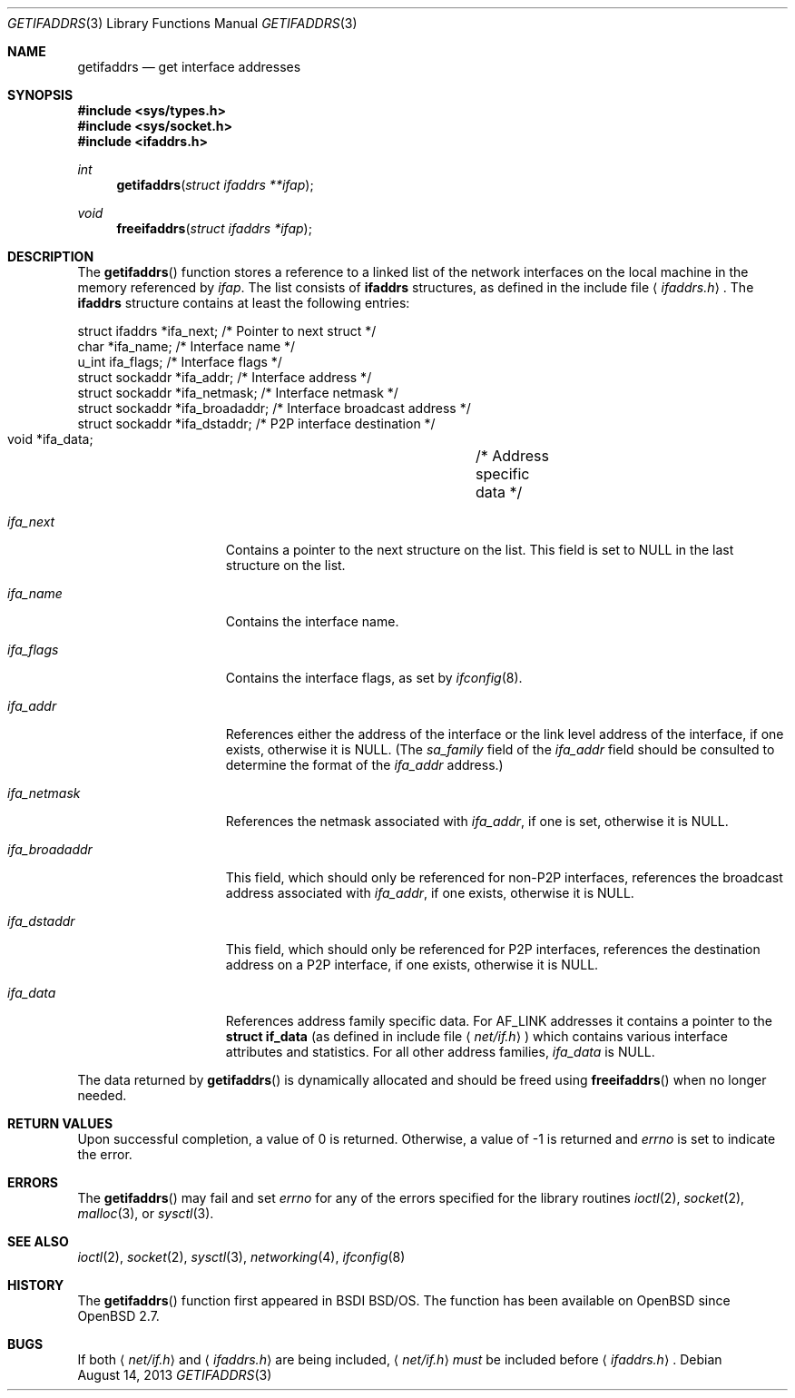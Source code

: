 .\"	$OpenBSD: getifaddrs.3,v 1.17 2013/08/14 12:38:15 jmc Exp $
.\"	BSDI	getifaddrs.3,v 2.5 2000/02/23 14:51:59 dab Exp
.\"
.\" Copyright (c) 1995, 1999
.\"	Berkeley Software Design, Inc.  All rights reserved.
.\"
.\" Redistribution and use in source and binary forms, with or without
.\" modification, are permitted provided that the following conditions
.\" are met:
.\" 1. Redistributions of source code must retain the above copyright
.\"    notice, this list of conditions and the following disclaimer.
.\"
.\" THIS SOFTWARE IS PROVIDED BY Berkeley Software Design, Inc. ``AS IS'' AND
.\" ANY EXPRESS OR IMPLIED WARRANTIES, INCLUDING, BUT NOT LIMITED TO, THE
.\" IMPLIED WARRANTIES OF MERCHANTABILITY AND FITNESS FOR A PARTICULAR PURPOSE
.\" ARE DISCLAIMED.  IN NO EVENT SHALL Berkeley Software Design, Inc. BE LIABLE
.\" FOR ANY DIRECT, INDIRECT, INCIDENTAL, SPECIAL, EXEMPLARY, OR CONSEQUENTIAL
.\" DAMAGES (INCLUDING, BUT NOT LIMITED TO, PROCUREMENT OF SUBSTITUTE GOODS
.\" OR SERVICES; LOSS OF USE, DATA, OR PROFITS; OR BUSINESS INTERRUPTION)
.\" HOWEVER CAUSED AND ON ANY THEORY OF LIABILITY, WHETHER IN CONTRACT, STRICT
.\" LIABILITY, OR TORT (INCLUDING NEGLIGENCE OR OTHERWISE) ARISING IN ANY WAY
.\" OUT OF THE USE OF THIS SOFTWARE, EVEN IF ADVISED OF THE POSSIBILITY OF
.\" SUCH DAMAGE.
.Dd $Mdocdate: August 14 2013 $
.Dt GETIFADDRS 3
.Os
.Sh NAME
.Nm getifaddrs
.Nd get interface addresses
.Sh SYNOPSIS
.In sys/types.h
.In sys/socket.h
.In ifaddrs.h
.Ft int
.Fn getifaddrs "struct ifaddrs **ifap"
.Ft void
.Fn freeifaddrs "struct ifaddrs *ifap"
.Sh DESCRIPTION
The
.Fn getifaddrs
function stores a reference to a linked list of the network interfaces
on the local machine in the memory referenced by
.Fa ifap .
The list consists of
.Nm ifaddrs
structures, as defined in the include file
.Aq Pa ifaddrs.h .
The
.Nm ifaddrs
structure contains at least the following entries:
.Bd -literal
    struct ifaddrs   *ifa_next;         /* Pointer to next struct */
    char             *ifa_name;         /* Interface name */
    u_int             ifa_flags;        /* Interface flags */
    struct sockaddr  *ifa_addr;         /* Interface address */
    struct sockaddr  *ifa_netmask;      /* Interface netmask */
    struct sockaddr  *ifa_broadaddr;    /* Interface broadcast address */
    struct sockaddr  *ifa_dstaddr;      /* P2P interface destination */
    void             *ifa_data;		/* Address specific data */
.Ed
.Bl -tag -width ifa_broadaddr
.It Fa ifa_next
Contains a pointer to the next structure on the list.
This field is set to
.Dv NULL
in the last structure on the list.
.It Fa ifa_name
Contains the interface name.
.It Fa ifa_flags
Contains the interface flags, as set by
.Xr ifconfig 8 .
.It Fa ifa_addr
References either the address of the interface or the link level
address of the interface, if one exists, otherwise it is
.Dv NULL .
(The
.Fa sa_family
field of the
.Fa ifa_addr
field should be consulted to determine the format of the
.Fa ifa_addr
address.)
.It Fa ifa_netmask
References the netmask associated with
.Fa ifa_addr ,
if one is set, otherwise it is
.Dv NULL .
.It Fa ifa_broadaddr
This field, which should only be referenced for non-P2P interfaces,
references the broadcast address associated with
.Fa ifa_addr ,
if one exists, otherwise it is
.Dv NULL .
.It Fa ifa_dstaddr
This field, which should only be referenced for P2P interfaces,
references the destination address on a P2P interface,
if one exists, otherwise it is
.Dv NULL .
.It Fa ifa_data
References address family specific data.
For
.Dv AF_LINK
addresses it contains a pointer to the
.Li struct if_data
(as defined in include file
.Aq Pa net/if.h )
which contains various interface attributes and statistics.
For all other address families,
.Fa ifa_data
is
.Dv NULL .
.El
.Pp
The data returned by
.Fn getifaddrs
is dynamically allocated and should be freed using
.Fn freeifaddrs
when no longer needed.
.Sh RETURN VALUES
Upon successful completion, a value of 0 is returned.
Otherwise, a value of \-1 is returned and
.Va errno
is set to indicate the error.
.Sh ERRORS
The
.Fn getifaddrs
may fail and set
.Va errno
for any of the errors specified for the library routines
.Xr ioctl 2 ,
.Xr socket 2 ,
.Xr malloc 3 ,
or
.Xr sysctl 3 .
.Sh SEE ALSO
.Xr ioctl 2 ,
.Xr socket 2 ,
.Xr sysctl 3 ,
.Xr networking 4 ,
.Xr ifconfig 8
.Sh HISTORY
The
.Fn getifaddrs
function first appeared in BSDI
.Bsx .
The function has been available on
.Ox
since
.Ox 2.7 .
.Sh BUGS
If both
.Aq Pa net/if.h
and
.Aq Pa ifaddrs.h
are being included,
.Aq Pa net/if.h
.Em must
be included before
.Aq Pa ifaddrs.h .
